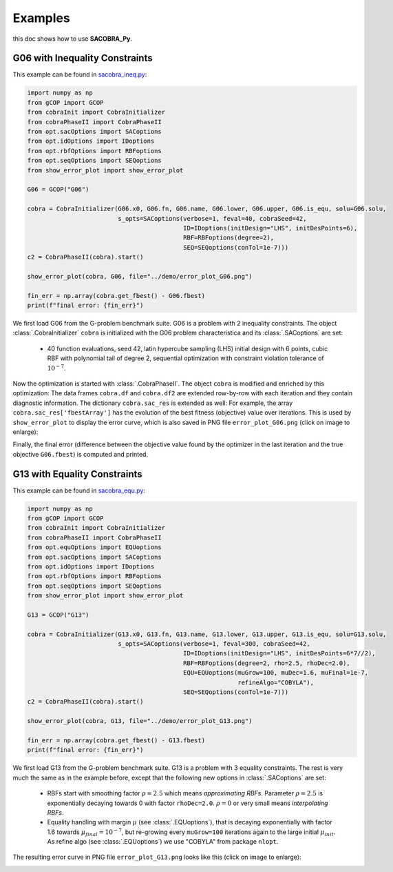 ----------------
Examples
----------------

this doc shows how to use **SACOBRA_Py**.


G06 with Inequality Constraints
-------------------------------

This example can be found in `sacobra_ineq.py <../../../demo/sacobra_ineq.py>`_:

.. code-block::

	import numpy as np
	from gCOP import GCOP
	from cobraInit import CobraInitializer
	from cobraPhaseII import CobraPhaseII
	from opt.sacOptions import SACoptions
	from opt.idOptions import IDoptions
	from opt.rbfOptions import RBFoptions
	from opt.seqOptions import SEQoptions
	from show_error_plot import show_error_plot

	G06 = GCOP("G06")

	cobra = CobraInitializer(G06.x0, G06.fn, G06.name, G06.lower, G06.upper, G06.is_equ, solu=G06.solu,
        	                 s_opts=SACoptions(verbose=1, feval=40, cobraSeed=42,
                	                           ID=IDoptions(initDesign="LHS", initDesPoints=6),
                        	                   RBF=RBFoptions(degree=2),
                                	           SEQ=SEQoptions(conTol=1e-7)))
	c2 = CobraPhaseII(cobra).start()

	show_error_plot(cobra, G06, file="../demo/error_plot_G06.png")

	fin_err = np.array(cobra.get_fbest() - G06.fbest)
	print(f"final error: {fin_err}")

We first load G06 from the G-problem benchmark suite. G06 is a problem with 2 inequality constraints. The object :class:`.CobraInitializer` ``cobra`` is initialized with the G06 problem characteristica and its :class:`.SACoptions` are set: 

     - 40 function evaluations, seed 42, latin hypercube sampling (LHS) initial design with 6 points, cubic RBF with polynomial tail of degree 2, sequential optimization with constraint violation tolerance of :math:`10^{-7}`.

Now the optimization is started with :class:`.CobraPhaseII`. The object ``cobra`` is modified and enriched by this optimization: The data frames ``cobra.df`` and ``cobra.df2`` are extended row-by-row with each iteration and they contain diagnostic information. The dictionary ``cobra.sac_res`` is extended as well: For example, the array ``cobra.sac_res['fbestArray']`` has the evolution of the best fitness (objective) value over iterations. This is used by ``show_error_plot`` to display the error curve, which is also saved in PNG file ``error_plot_G06.png`` (click on image to enlarge): 

.. image:: ../../demo/error_plot_G06.png
   :height: 200px
   :width: 300px 
   :align: center

Finally, the final error (difference between the objective value found by the optimizer in the last iteration and the true objective ``G06.fbest``) is computed and printed.


G13 with Equality Constraints
-------------------------------

This example can be found in `sacobra_equ.py <../../../demo/sacobra_equ.py>`_:

.. code-block::

	import numpy as np
	from gCOP import GCOP
	from cobraInit import CobraInitializer
	from cobraPhaseII import CobraPhaseII
	from opt.equOptions import EQUoptions
	from opt.sacOptions import SACoptions
	from opt.idOptions import IDoptions
	from opt.rbfOptions import RBFoptions
	from opt.seqOptions import SEQoptions
	from show_error_plot import show_error_plot
	
	G13 = GCOP("G13")
	
	cobra = CobraInitializer(G13.x0, G13.fn, G13.name, G13.lower, G13.upper, G13.is_equ, solu=G13.solu,
        	                 s_opts=SACoptions(verbose=1, feval=300, cobraSeed=42,
                	                           ID=IDoptions(initDesign="LHS", initDesPoints=6*7//2),
                        	                   RBF=RBFoptions(degree=2, rho=2.5, rhoDec=2.0),
                                	           EQU=EQUoptions(muGrow=100, muDec=1.6, muFinal=1e-7, 
								  refineAlgo="COBYLA"),
                                        	   SEQ=SEQoptions(conTol=1e-7)))
	c2 = CobraPhaseII(cobra).start()

	show_error_plot(cobra, G13, file="../demo/error_plot_G13.png")

	fin_err = np.array(cobra.get_fbest() - G13.fbest)
	print(f"final error: {fin_err}")


We first load G13 from the G-problem benchmark suite. G13 is a problem with 3 equality constraints. The rest is very much the same as in the example before, except that the following new options in :class:`.SACoptions` are set: 

       - RBFs start with smoothing factor :math:`\rho=2.5` which means *approximating RBFs*. Parameter :math:`\rho=2.5` is exponentially decaying towards 0 with  factor ``rhoDec=2.0``. :math:`\rho=0` or very small means *interpolating RBFs*.
       - Equality handling with margin :math:`\mu` (see :class:`.EQUoptions`), that is decaying exponentially with factor 1.6 towards :math:`\mu_{final} = 10^{-7}`, but re-growing every ``muGrow=100`` iterations again to the large initial :math:`\mu_{init}.` As refine algo (see :class:`.EQUoptions`) we use "COBYLA" from package ``nlopt``. 

The resulting error curve in PNG file ``error_plot_G13.png`` looks like this (click on image to enlarge): 

.. image:: ../../demo/error_plot_G13.png
   :height: 200px
   :width: 300px 
   :align: center

 	

